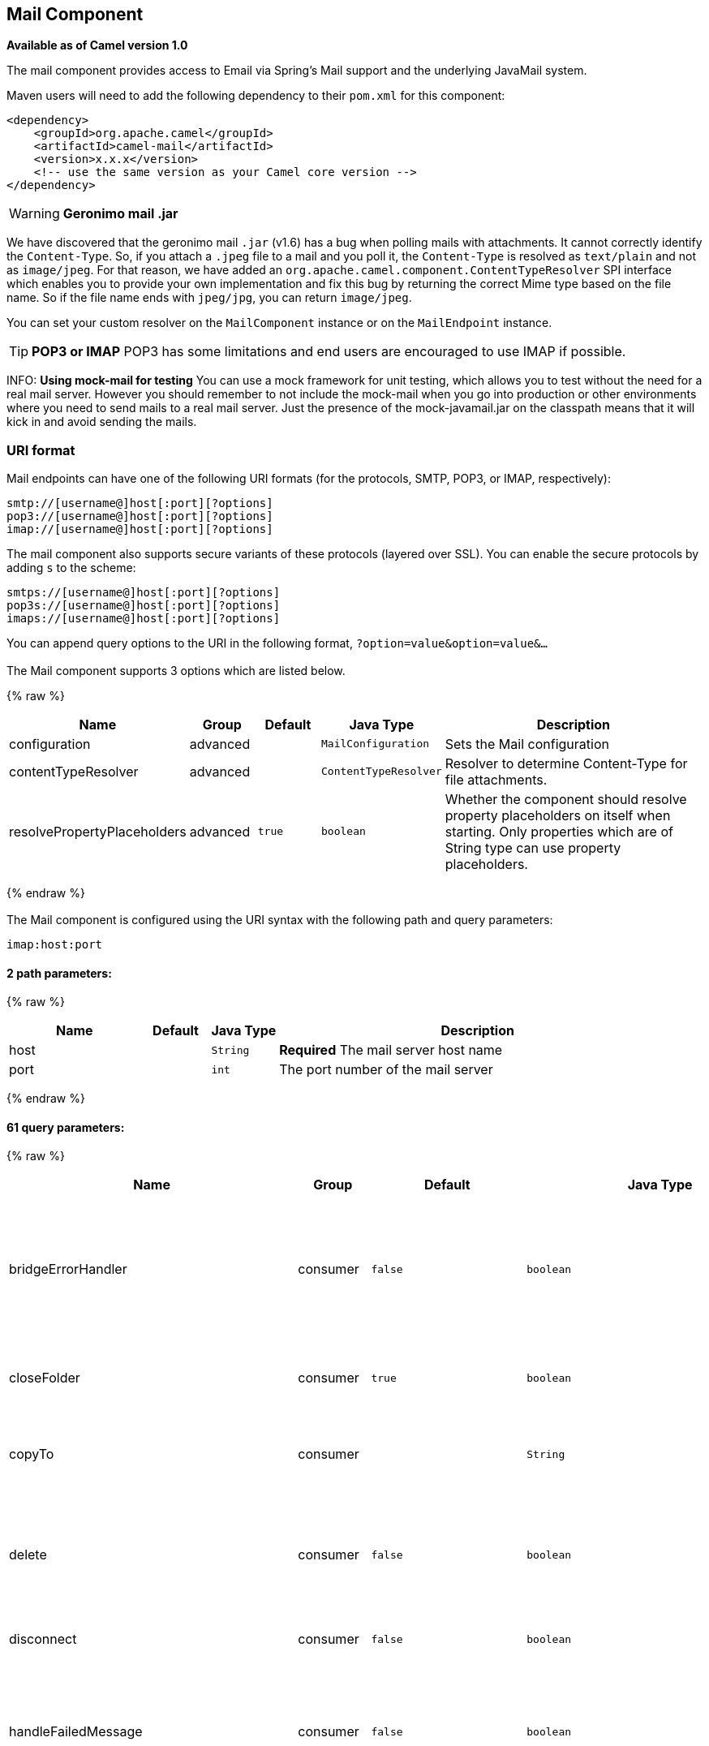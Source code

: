 ## Mail Component

*Available as of Camel version 1.0*

The mail component provides access to Email via Spring's Mail support
and the underlying JavaMail system.

Maven users will need to add the following dependency to their `pom.xml`
for this component:

[source,xml]
------------------------------------------------------------
<dependency>
    <groupId>org.apache.camel</groupId>
    <artifactId>camel-mail</artifactId>
    <version>x.x.x</version>
    <!-- use the same version as your Camel core version -->
</dependency>
------------------------------------------------------------

WARNING: *Geronimo mail .jar*

We have discovered that the geronimo mail `.jar` (v1.6) has a bug when
polling mails with attachments. It cannot correctly identify the
`Content-Type`. So, if you attach a `.jpeg` file to a mail and you poll
it, the `Content-Type` is resolved as `text/plain` and not as
`image/jpeg`. For that reason, we have added an
`org.apache.camel.component.ContentTypeResolver` SPI interface which
enables you to provide your own implementation and fix this bug by
returning the correct Mime type based on the file name. So if the file
name ends with `jpeg/jpg`, you can return `image/jpeg`.

You can set your custom resolver on the `MailComponent` instance or on
the `MailEndpoint` instance.


TIP: *POP3 or IMAP*
POP3 has some limitations and end users are encouraged to use IMAP if
possible.

INFO: *Using mock-mail for testing*
You can use a mock framework for unit testing, which allows you to test
without the need for a real mail server. However you should remember to
not include the mock-mail when you go into production or other
environments where you need to send mails to a real mail server. Just
the presence of the mock-javamail.jar on the classpath means that it
will kick in and avoid sending the mails.

### URI format

Mail endpoints can have one of the following URI formats (for the
protocols, SMTP, POP3, or IMAP, respectively):

[source,java]
---------------------------------------
smtp://[username@]host[:port][?options]
pop3://[username@]host[:port][?options]
imap://[username@]host[:port][?options]
---------------------------------------

The mail component also supports secure variants of these protocols
(layered over SSL). You can enable the secure protocols by adding `s` to
the scheme:

[source,java]
----------------------------------------
smtps://[username@]host[:port][?options]
pop3s://[username@]host[:port][?options]
imaps://[username@]host[:port][?options]
----------------------------------------

You can append query options to the URI in the following format,
`?option=value&option=value&...`


### [[Mail-Component-Options]]


// component options: START
The Mail component supports 3 options which are listed below.



{% raw %}
[width="100%",cols="2,1,1m,1m,5",options="header"]
|=======================================================================
| Name | Group | Default | Java Type | Description
| configuration | advanced |  | MailConfiguration | Sets the Mail configuration
| contentTypeResolver | advanced |  | ContentTypeResolver | Resolver to determine Content-Type for file attachments.
| resolvePropertyPlaceholders | advanced | true | boolean | Whether the component should resolve property placeholders on itself when starting. Only properties which are of String type can use property placeholders.
|=======================================================================
{% endraw %}
// component options: END



### [[Mail-Endpoint-Options]]


// endpoint options: START
The Mail component is configured using the URI syntax with the following path and query parameters:

    imap:host:port

#### 2 path parameters:

{% raw %}
[width="100%",cols="2,1,1m,6",options="header"]
|=======================================================================
| Name | Default | Java Type | Description
| host |  | String | *Required* The mail server host name
| port |  | int | The port number of the mail server
|=======================================================================
{% endraw %}

#### 61 query parameters:

{% raw %}
[width="100%",cols="2,1,1m,1m,5",options="header"]
|=======================================================================
| Name | Group | Default | Java Type | Description
| bridgeErrorHandler | consumer | false | boolean | Allows for bridging the consumer to the Camel routing Error Handler which mean any exceptions occurred while the consumer is trying to pickup incoming messages or the likes will now be processed as a message and handled by the routing Error Handler. By default the consumer will use the org.apache.camel.spi.ExceptionHandler to deal with exceptions that will be logged at WARN or ERROR level and ignored.
| closeFolder | consumer | true | boolean | Whether the consumer should close the folder after polling. Setting this option to false and having disconnect=false as well then the consumer keep the folder open between polls.
| copyTo | consumer |  | String | After processing a mail message it can be copied to a mail folder with the given name. You can override this configuration value with a header with the key copyTo allowing you to copy messages to folder names configured at runtime.
| delete | consumer | false | boolean | Deletes the messages after they have been processed. This is done by setting the DELETED flag on the mail message. If false the SEEN flag is set instead. As of Camel 2.10 you can override this configuration option by setting a header with the key delete to determine if the mail should be deleted or not.
| disconnect | consumer | false | boolean | Whether the consumer should disconnect after polling. If enabled this forces Camel to connect on each poll.
| handleFailedMessage | consumer | false | boolean | If the mail consumer cannot retrieve a given mail message then this option allows to handle the caused exception by the consumer's error handler. By enable the bridge error handler on the consumer then the Camel routing error handler can handle the exception instead. The default behavior would be the consumer throws an exception and no mails from the batch would be able to be routed by Camel.
| maxMessagesPerPoll | consumer |  | int | Specifies the maximum number of messages to gather per poll. By default no maximum is set. Can be used to set a limit of e.g. 1000 to avoid downloading thousands of files when the server starts up. Set a value of 0 or negative to disable this option.
| peek | consumer | true | boolean | Will mark the javax.mail.Message as peeked before processing the mail message. This applies to IMAPMessage messages types only. By using peek the mail will not be eager marked as SEEN on the mail server which allows us to rollback the mail message if there is an error processing in Camel.
| sendEmptyMessageWhenIdle | consumer | false | boolean | If the polling consumer did not poll any files you can enable this option to send an empty message (no body) instead.
| skipFailedMessage | consumer | false | boolean | If the mail consumer cannot retrieve a given mail message then this option allows to skip the message and move on to retrieve the next mail message. The default behavior would be the consumer throws an exception and no mails from the batch would be able to be routed by Camel.
| unseen | consumer | true | boolean | Whether to limit by unseen mails only.
| exceptionHandler | consumer (advanced) |  | ExceptionHandler | To let the consumer use a custom ExceptionHandler. Notice if the option bridgeErrorHandler is enabled then this options is not in use. By default the consumer will deal with exceptions that will be logged at WARN or ERROR level and ignored.
| exchangePattern | consumer (advanced) |  | ExchangePattern | Sets the exchange pattern when the consumer creates an exchange.
| fetchSize | consumer (advanced) | 1 | int | Sets the maximum number of messages to consume during a poll. This can be used to avoid overloading a mail server if a mailbox folder contains a lot of messages. Default value of -1 means no fetch size and all messages will be consumed. Setting the value to 0 is a special corner case where Camel will not consume any messages at all.
| folderName | consumer (advanced) | INBOX | String | The folder to poll.
| mailUidGenerator | consumer (advanced) |  | MailUidGenerator | A pluggable MailUidGenerator that allows to use custom logic to generate UUID of the mail message.
| mapMailMessage | consumer (advanced) | true | boolean | Specifies whether Camel should map the received mail message to Camel body/headers. If set to true the body of the mail message is mapped to the body of the Camel IN message and the mail headers are mapped to IN headers. If this option is set to false then the IN message contains a raw javax.mail.Message. You can retrieve this raw message by calling exchange.getIn().getBody(javax.mail.Message.class).
| pollStrategy | consumer (advanced) |  | PollingConsumerPollStrategy | A pluggable org.apache.camel.PollingConsumerPollingStrategy allowing you to provide your custom implementation to control error handling usually occurred during the poll operation before an Exchange have been created and being routed in Camel.
| postProcessAction | consumer (advanced) |  | MailBoxPostProcessAction | Refers to an MailBoxPostProcessAction for doing post processing tasks on the mailbox once the normal processing ended.
| bcc | producer |  | String | Sets the BCC email address. Separate multiple email addresses with comma.
| cc | producer |  | String | Sets the CC email address. Separate multiple email addresses with comma.
| from | producer | camel@localhost | String | The from email address
| replyTo | producer |  | String | The Reply-To recipients (the receivers of the response mail). Separate multiple email addresses with a comma.
| subject | producer |  | String | The Subject of the message being sent. Note: Setting the subject in the header takes precedence over this option.
| to | producer |  | String | Sets the To email address. Separate multiple email addresses with comma.
| javaMailSender | producer (advanced) |  | JavaMailSender | To use a custom org.apache.camel.component.mail.JavaMailSender for sending emails.
| additionalJavaMailProperties | advanced |  | Properties | Sets additional java mail properties that will append/override any default properties that is set based on all the other options. This is useful if you need to add some special options but want to keep the others as is.
| alternativeBodyHeader | advanced | CamelMailAlternativeBody | String | Specifies the key to an IN message header that contains an alternative email body. For example if you send emails in text/html format and want to provide an alternative mail body for non-HTML email clients set the alternative mail body with this key as a header.
| attachmentsContentTransferEncodingResolver | advanced |  | AttachmentsContentTransferEncodingResolver | To use a custom AttachmentsContentTransferEncodingResolver to resolve what content-type-encoding to use for attachments.
| binding | advanced |  | MailBinding | Sets the binding used to convert from a Camel message to and from a Mail message
| connectionTimeout | advanced | 30000 | int | The connection timeout in milliseconds.
| contentType | advanced | text/plain | String | The mail message content type. Use text/html for HTML mails.
| contentTypeResolver | advanced |  | ContentTypeResolver | Resolver to determine Content-Type for file attachments.
| debugMode | advanced | false | boolean | Enable debug mode on the underlying mail framework. The SUN Mail framework logs the debug messages to System.out by default.
| headerFilterStrategy | advanced |  | HeaderFilterStrategy | To use a custom org.apache.camel.spi.HeaderFilterStrategy to filter headers.
| ignoreUnsupportedCharset | advanced | false | boolean | Option to let Camel ignore unsupported charset in the local JVM when sending mails. If the charset is unsupported then charset=XXX (where XXX represents the unsupported charset) is removed from the content-type and it relies on the platform default instead.
| ignoreUriScheme | advanced | false | boolean | Option to let Camel ignore unsupported charset in the local JVM when sending mails. If the charset is unsupported then charset=XXX (where XXX represents the unsupported charset) is removed from the content-type and it relies on the platform default instead.
| session | advanced |  | Session | Specifies the mail session that camel should use for all mail interactions. Useful in scenarios where mail sessions are created and managed by some other resource such as a JavaEE container. If this is not specified Camel automatically creates the mail session for you.
| synchronous | advanced | false | boolean | Sets whether synchronous processing should be strictly used or Camel is allowed to use asynchronous processing (if supported).
| useInlineAttachments | advanced | false | boolean | Whether to use disposition inline or attachment.
| idempotentRepository | filter |  | String> | A pluggable repository org.apache.camel.spi.IdempotentRepository which allows to cluster consuming from the same mailbox and let the repository coordinate whether a mail message is valid for the consumer to process. By default no repository is in use.
| idempotentRepositoryRemoveOnCommit | filter | true | boolean | When using idempotent repository then when the mail message has been successfully processed and is committed should the message id be removed from the idempotent repository (default) or be kept in the repository. By default its assumed the message id is unique and has no value to be kept in the repository because the mail message will be marked as seen/moved or deleted to prevent it from being consumed again. And therefore having the message id stored in the idempotent repository has little value. However this option allows to store the message id for whatever reason you may have.
| searchTerm | filter |  | SearchTerm | Refers to a javax.mail.search.SearchTerm which allows to filter mails based on search criteria such as subject body from sent after a certain date etc.
| backoffErrorThreshold | scheduler |  | int | The number of subsequent error polls (failed due some error) that should happen before the backoffMultipler should kick-in.
| backoffIdleThreshold | scheduler |  | int | The number of subsequent idle polls that should happen before the backoffMultipler should kick-in.
| backoffMultiplier | scheduler |  | int | To let the scheduled polling consumer backoff if there has been a number of subsequent idles/errors in a row. The multiplier is then the number of polls that will be skipped before the next actual attempt is happening again. When this option is in use then backoffIdleThreshold and/or backoffErrorThreshold must also be configured.
| delay | scheduler | 60000 | long | Milliseconds before the next poll.
| greedy | scheduler | false | boolean | If greedy is enabled then the ScheduledPollConsumer will run immediately again if the previous run polled 1 or more messages.
| initialDelay | scheduler | 1000 | long | Milliseconds before the first poll starts. You can also specify time values using units such as 60s (60 seconds) 5m30s (5 minutes and 30 seconds) and 1h (1 hour).
| runLoggingLevel | scheduler | TRACE | LoggingLevel | The consumer logs a start/complete log line when it polls. This option allows you to configure the logging level for that.
| scheduledExecutorService | scheduler |  | ScheduledExecutorService | Allows for configuring a custom/shared thread pool to use for the consumer. By default each consumer has its own single threaded thread pool.
| scheduler | scheduler | none | ScheduledPollConsumerScheduler | To use a cron scheduler from either camel-spring or camel-quartz2 component
| schedulerProperties | scheduler |  | Map | To configure additional properties when using a custom scheduler or any of the Quartz2 Spring based scheduler.
| startScheduler | scheduler | true | boolean | Whether the scheduler should be auto started.
| timeUnit | scheduler | MILLISECONDS | TimeUnit | Time unit for initialDelay and delay options.
| useFixedDelay | scheduler | true | boolean | Controls if fixed delay or fixed rate is used. See ScheduledExecutorService in JDK for details.
| sortTerm | sort |  | String | Sorting order for messages. Only natively supported for IMAP. Emulated to some degree when using POP3 or when IMAP server does not have the SORT capability.
| dummyTrustManager | security | false | boolean | To use a dummy security setting for trusting all certificates. Should only be used for development mode and not production.
| password | security |  | String | The password for login
| sslContextParameters | security |  | SSLContextParameters | To configure security using SSLContextParameters.
| username | security |  | String | The username for login
|=======================================================================
{% endraw %}
// endpoint options: END




#### Sample endpoints

Typically, you specify a URI with login credentials as follows (taking
SMTP as an example):

[source,java]
------------------------------------------------
smtp://[username@]host[:port][?password=somepwd]
------------------------------------------------

Alternatively, it is possible to specify both the user name and the
password as query options:

[source,java]
-----------------------------------------------------
smtp://host[:port]?password=somepwd&username=someuser
-----------------------------------------------------

For example:

[source,java]
------------------------------------------------------------
smtp://mycompany.mailserver:30?password=tiger&username=scott
------------------------------------------------------------

### Components

- link:imap.html[IMAP]
- link:imaps.html[IMAPs]
- link:pop3.html[POP3s]
- link:pop3s.html[POP3s]
- link:smtp.html[STMP]
- link:smtps.html[SMTPs]

#### Default ports

Default port numbers are supported. If the port number is omitted, Camel
determines the port number to use based on the protocol.

[width="100%",cols="10%,90%",options="header",]
|=======================================================================
|Protocol |Default Port Number
|`SMTP` |`25`
|`SMTPS` |`465`
|`POP3` |`110`
|`POP3S` |`995`
|`IMAP` |`143`
|`IMAPS` |`993`
|=======================================================================

### SSL support

The underlying mail framework is responsible for providing SSL support.
 You may either configure SSL/TLS support by completely specifying the
necessary Java Mail API configuration options, or you may provide a
configured SSLContextParameters through the component or endpoint
configuration.

#### Using the JSSE Configuration Utility

As of *Camel 2.10*, the mail component supports SSL/TLS configuration
through the link:camel-configuration-utilities.html[Camel JSSE
Configuration Utility].  This utility greatly decreases the amount of
component specific code you need to write and is configurable at the
endpoint and component levels.  The following examples demonstrate how
to use the utility with the mail component.

[[Mail-Programmaticconfigurationoftheendpoint]]
Programmatic configuration of the endpoint

[source,java]
----------------------------------------------------------------------------------------------------------------------------------
KeyStoreParameters ksp = new KeyStoreParameters();
ksp.setResource("/users/home/server/truststore.jks");
ksp.setPassword("keystorePassword");
TrustManagersParameters tmp = new TrustManagersParameters();
tmp.setKeyStore(ksp);
SSLContextParameters scp = new SSLContextParameters();
scp.setTrustManagers(tmp);
Registry registry = ...
registry.bind("sslContextParameters", scp);
...
from(...)
&nbsp; &nbsp; .to("smtps://smtp.google.com?username=user@gmail.com&password=password&sslContextParameters=#sslContextParameters");
----------------------------------------------------------------------------------------------------------------------------------

[[Mail-SpringDSLbasedconfigurationofendpoint]]
Spring DSL based configuration of endpoint

[source,xml]
---------------------------------------------------------------------------------------------------------------------------
...
<camel:sslContextParameters id="sslContextParameters">
  <camel:trustManagers>
    <camel:keyStore resource="/users/home/server/truststore.jks" password="keystorePassword"/>
  </camel:trustManagers>
</camel:sslContextParameters>...
...
<to uri="smtps://smtp.google.com?username=user@gmail.com&password=password&sslContextParameters=#sslContextParameters"/>...
---------------------------------------------------------------------------------------------------------------------------

#### Configuring JavaMail Directly

Camel uses SUN JavaMail, which only trusts certificates issued by well
known Certificate Authorities (the default JVM trust configuration). If
you issue your own certificates, you have to import the CA certificates
into the JVM's Java trust/key store files, override the default JVM
trust/key store files (see `SSLNOTES.txt` in JavaMail for details).

### Mail Message Content

Camel uses the message exchange's IN body as the
http://java.sun.com/javaee/5/docs/api/javax/mail/internet/MimeMessage.html[MimeMessage]
text content. The body is converted to `String.class`.

Camel copies all of the exchange's IN headers to the
http://java.sun.com/javaee/5/docs/api/javax/mail/internet/MimeMessage.html[MimeMessage]
headers.

The subject of the
http://java.sun.com/javaee/5/docs/api/javax/mail/internet/MimeMessage.html[MimeMessage]
can be configured using a header property on the IN message. The code
below demonstrates this:

The same applies for other MimeMessage headers such as recipients, so
you can use a header property as `To`:

*Since Camel 2.11* When using the MailProducer the send the mail to
server, you should be able to get the message id of the
http://java.sun.com/javaee/5/docs/api/javax/mail/internet/MimeMessage.html[MimeMessage]
with the key `CamelMailMessageId` from the Camel message header.

### Headers take precedence over pre-configured recipients

The recipients specified in the message headers always take precedence
over recipients pre-configured in the endpoint URI. The idea is that if
you provide any recipients in the message headers, that is what you get.
The recipients pre-configured in the endpoint URI are treated as a
fallback.

In the sample code below, the email message is sent to
`davsclaus@apache.org`, because it takes precedence over the
pre-configured recipient, `info@mycompany.com`. Any `CC` and `BCC`
settings in the endpoint URI are also ignored and those recipients will
not receive any mail. The choice between headers and pre-configured
settings is all or nothing: the mail component _either_ takes the
recipients exclusively from the headers or exclusively from the
pre-configured settings. It is not possible to mix and match headers and
pre-configured settings.

[source,java]
------------------------------------------------------------------------------------------------------------
        Map<String, Object> headers = new HashMap<String, Object>();
        headers.put("to", "davsclaus@apache.org");

        template.sendBodyAndHeaders("smtp://admin@localhost?to=info@mycompany.com", "Hello World", headers);
------------------------------------------------------------------------------------------------------------

### Multiple recipients for easier configuration

It is possible to set multiple recipients using a comma-separated or a
semicolon-separated list. This applies both to header settings and to
settings in an endpoint URI. For example:

[source,java]
------------------------------------------------------------------------------------------------
        Map<String, Object> headers = new HashMap<String, Object>();
        headers.put("to", "davsclaus@apache.org ; jstrachan@apache.org ; ningjiang@apache.org");
------------------------------------------------------------------------------------------------

The preceding example uses a semicolon, `;`, as the separator character.

### Setting sender name and email

You can specify recipients in the format, `name <email>`, to include
both the name and the email address of the recipient.

For example, you define the following headers on the a
link:message.html[Message]:

[source,java]
---------------------------------------------------------
Map headers = new HashMap();
map.put("To", "Claus Ibsen <davsclaus@apache.org>");
map.put("From", "James Strachan <jstrachan@apache.org>");
map.put("Subject", "Camel is cool");
---------------------------------------------------------

### JavaMail API (ex SUN JavaMail)

https://java.net/projects/javamail/pages/Home[JavaMail API] is used
under the hood for consuming and producing mails. +
 We encourage end-users to consult these references when using either
POP3 or IMAP protocol. Note particularly that POP3 has a much more
limited set of features than IMAP.

* https://javamail.java.net/nonav/docs/api/com/sun/mail/pop3/package-summary.html[JavaMail
POP3 API]
* https://javamail.java.net/nonav/docs/api/com/sun/mail/imap/package-summary.html[JavaMail
IMAP API]
* And generally about the
https://javamail.java.net/nonav/docs/api/javax/mail/Flags.html[MAIL
Flags]

### Samples

We start with a simple route that sends the messages received from a JMS
queue as emails. The email account is the `admin` account on
`mymailserver.com`.

[source,java]
-------------------------------------------------------------------------------------
from("jms://queue:subscription").to("smtp://admin@mymailserver.com?password=secret");
-------------------------------------------------------------------------------------

In the next sample, we poll a mailbox for new emails once every minute.
Notice that we use the special `consumer` option for setting the poll
interval, `consumer.delay`, as 60000 milliseconds = 60 seconds.

[source,java]
-------------------------------------------------------
from("imap://admin@mymailserver.com
     password=secret&unseen=true&consumer.delay=60000")
    .to("seda://mails");
-------------------------------------------------------

In this sample we want to send a mail to multiple recipients:

### Sending mail with attachment sample


WARNING: *Attachments are not support by all Camel components*
The _Attachments API_ is based on the Java Activation Framework and is
generally only used by the Mail API. Since many of the other Camel
components do not support attachments, the attachments could potentially
be lost as they propagate along the route. The rule of thumb, therefore,
is to add attachments just before sending a message to the mail
endpoint.


The mail component supports attachments. In the sample below, we send a
mail message containing a plain text message with a logo file
attachment.

### SSL sample

In this sample, we want to poll our Google mail inbox for mails. To
download mail onto a local mail client, Google mail requires you to
enable and configure SSL. This is done by logging into your Google mail
account and changing your settings to allow IMAP access. Google have
extensive documentation on how to do this.

[source,java]
-------------------------------------------------------------------------------------
from("imaps://imap.gmail.com?username=YOUR_USERNAME@gmail.com&password=YOUR_PASSWORD"
    + "&delete=false&unseen=true&consumer.delay=60000").to("log:newmail");
-------------------------------------------------------------------------------------

The preceding route polls the Google mail inbox for new mails once every
minute and logs the received messages to the `newmail` logger
category. +
 Running the sample with `DEBUG` logging enabled, we can monitor the
progress in the logs:

[source,java]
------------------------------------------------------------------------------------------------------------------------------------------------------------------
2008-05-08 06:32:09,640 DEBUG MailConsumer - Connecting to MailStore imaps//imap.gmail.com:993 (SSL enabled), folder=INBOX
2008-05-08 06:32:11,203 DEBUG MailConsumer - Polling mailfolder: imaps//imap.gmail.com:993 (SSL enabled), folder=INBOX
2008-05-08 06:32:11,640 DEBUG MailConsumer - Fetching 1 messages. Total 1 messages.
2008-05-08 06:32:12,171 DEBUG MailConsumer - Processing message: messageNumber=[332], from=[James Bond <007@mi5.co.uk>], to=YOUR_USERNAME@gmail.com], subject=[...
2008-05-08 06:32:12,187 INFO  newmail - Exchange[MailMessage: messageNumber=[332], from=[James Bond <007@mi5.co.uk>], to=YOUR_USERNAME@gmail.com], subject=[...
------------------------------------------------------------------------------------------------------------------------------------------------------------------

### Consuming mails with attachment sample

In this sample we poll a mailbox and store all attachments from the
mails as files. First, we define a route to poll the mailbox. As this
sample is based on google mail, it uses the same route as shown in the
SSL sample:

[source,java]
---------------------------------------------------------------------------------------
from("imaps://imap.gmail.com?username=YOUR_USERNAME@gmail.com&password=YOUR_PASSWORD"
    + "&delete=false&unseen=true&consumer.delay=60000").process(new MyMailProcessor());
---------------------------------------------------------------------------------------

Instead of logging the mail we use a processor where we can process the
mail from java code:

[source,java]
---------------------------------------------------------------------------------
    public void process(Exchange exchange) throws Exception {
        // the API is a bit clunky so we need to loop
        Map<String, DataHandler> attachments = exchange.getIn().getAttachments();
        if (attachments.size() > 0) {
            for (String name : attachments.keySet()) {
                DataHandler dh = attachments.get(name);
                // get the file name
                String filename = dh.getName();

                // get the content and convert it to byte[]
                byte[] data = exchange.getContext().getTypeConverter()
                                  .convertTo(byte[].class, dh.getInputStream());

                // write the data to a file
                FileOutputStream out = new FileOutputStream(filename);
                out.write(data);
                out.flush();
                out.close();
            }
        }
   }
---------------------------------------------------------------------------------

As you can see the API to handle attachments is a bit clunky but it's
there so you can get the `javax.activation.DataHandler` so you can
handle the attachments using standard API.

### How to split a mail message with attachments

In this example we consume mail messages which may have a number of
attachments. What we want to do is to use the
link:splitter.html[Splitter] EIP per individual attachment, to process
the attachments separately. For example if the mail message has 5
attachments, we want the link:splitter.html[Splitter] to process five
messages, each having a single attachment. To do this we need to provide
a custom link:expression.html[Expression] to the
link:splitter.html[Splitter] where we provide a List<Message> that
contains the five messages with the single attachment.

The code is provided out of the box in Camel 2.10 onwards in the
`camel-mail` component. The code is in the class:
`org.apache.camel.component.mail.SplitAttachmentsExpression`, which you
can find the source code
https://svn.apache.org/repos/asf/camel/trunk/components/camel-mail/src/main/java/org/apache/camel/component/mail/SplitAttachmentsExpression.java[here]

In the Camel route you then need to use this
link:expression.html[Expression] in the route as shown below:

If you use XML DSL then you need to declare a method call expression in
the link:splitter.html[Splitter] as shown below

[source,xml]
---------------------------------------------------------------------------------
<split>
  <method beanType="org.apache.camel.component.mail.SplitAttachmentsExpression"/>
  <to uri="mock:split"/>
</split>
---------------------------------------------------------------------------------

 

From Camel 2.16 onwards you can also split the attachments as byte[] to
be stored as the message body. This is done by creating the expression
with boolean true

[source,java]
--------------------------------------------------------------------
SplitAttachmentsExpression split = SplitAttachmentsExpression(true);
--------------------------------------------------------------------

And then use the expression with the splitter eip.

### Using custom SearchTerm

*Available as of Camel 2.11*

You can configure a `searchTerm` on the `MailEndpoint` which allows you
to filter out unwanted mails.

For example to filter mails to contain Camel in either Subject or Text
you can do as follows:

[source,xml]
-------------------------------------------------------------------------------------------------
<route>
  <from uri="imaps://mymailseerver?username=foo&password=secret&searchTerm.subjectOrBody=Camel"/>
  <to uri="bean:myBean"/>
</route>
-------------------------------------------------------------------------------------------------

Notice we use the `"searchTerm.subjectOrBody"` as parameter key to
indicate that we want to search on mail subject or body, to contain the
word "Camel". +
 The class `org.apache.camel.component.mail.SimpleSearchTerm` has a
number of options you can configure:

Or to get the new unseen emails going 24 hours back in time you can do.
Notice the "now-24h" syntax. See the table below for more details.

[source,xml]
--------------------------------------------------------------------------------------------------
<route>
  <from uri="imaps://mymailseerver?username=foo&password=secret&searchTerm.fromSentDate=now-24h"/>
  <to uri="bean:myBean"/>
</route>
--------------------------------------------------------------------------------------------------

You can have multiple searchTerm in the endpoint uri configuration. They
would then be combined together using AND operator, eg so both
conditions must match. For example to get the last unseen emails going
back 24 hours which has Camel in the mail subject you can do:

[source,xml]
---------------------------------------------------------------------------------------------------------------------------
<route>
  <from uri="imaps://mymailseerver?username=foo&password=secret&searchTerm.subject=Camel&searchTerm.fromSentDate=now-24h"/>
  <to uri="bean:myBean"/>
</route>
---------------------------------------------------------------------------------------------------------------------------

The `SimpleSearchTerm` is designed to be easily configurable from a
POJO, so you can also configure it using a <bean> style in XML

[source,java]
---------------------------------------------------------------------------------
<bean id="mySearchTerm" class="org.apache.camel.component.mail.SimpleSearchTerm">
  <property name="subject" value="Order"/>
  <property name="to" value="acme-order@acme.com"/>
  <property name="fromSentDate" value="now"/>
 </bean>
---------------------------------------------------------------------------------

You can then refer to this bean, using #beanId in your Camel route as
shown:

[source,xml]
-------------------------------------------------------------------------------------------
<route>
  <from uri="imaps://mymailseerver?username=foo&password=secret&searchTerm=#mySearchTerm"/>
  <to uri="bean:myBean"/>
</route>
-------------------------------------------------------------------------------------------

In Java there is a builder class to build compound
`SearchTerms` using the `org.apache.camel.component.mail.SearchTermBuilder`
class. This allows you to build complex terms such as:

[source,java]
--------------------------------------------------------------
// we just want the unseen mails which is not spam
SearchTermBuilder builder = new SearchTermBuilder();

builder.unseen().body(Op.not, "Spam").subject(Op.not, "Spam")
  // which was sent from either foo or bar
  .from("foo@somewhere.com").from(Op.or, "bar@somewhere.com");
  // .. and we could continue building the terms

SearchTerm term = builder.build();
--------------------------------------------------------------

### See Also

* link:configuring-camel.html[Configuring Camel]
* link:component.html[Component]
* link:endpoint.html[Endpoint]
* link:getting-started.html[Getting Started]
